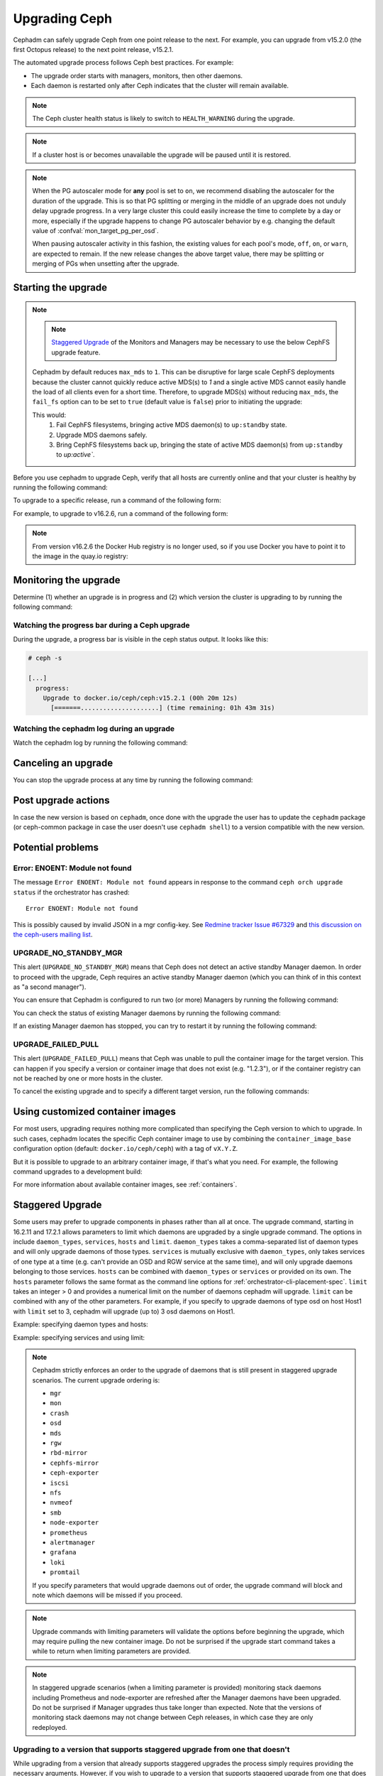 ==============
Upgrading Ceph
==============

Cephadm can safely upgrade Ceph from one point release to the next.  For
example, you can upgrade from v15.2.0 (the first Octopus release) to the next
point release, v15.2.1.

The automated upgrade process follows Ceph best practices.  For example:

* The upgrade order starts with managers, monitors, then other daemons.
* Each daemon is restarted only after Ceph indicates that the cluster
  will remain available.

.. note::

   The Ceph cluster health status is likely to switch to
   ``HEALTH_WARNING`` during the upgrade.

.. note:: 

   If a cluster host is or becomes unavailable the upgrade will be paused
   until it is restored.

.. note::

   When the PG autoscaler mode for **any** pool is set to ``on``, we recommend
   disabling the autoscaler for the duration of the upgrade.  This is so that
   PG splitting or merging in the middle of an upgrade does not unduly delay
   upgrade progress.  In a very large cluster this could easily increase the
   time to complete by a day or more, especially if the upgrade happens to
   change PG autoscaler behavior by e.g. changing the default value
   of :confval:`mon_target_pg_per_osd`.

   .. prompt:: bash #

     ceph osd pool set noautoscale
     # Perform the upgrade
     ceph osd pool unset noautoscale
   
   When pausing autoscaler activity in this fashion, the existing values for
   each pool's mode, ``off``, ``on``, or ``warn``, are expected to remain.
   If the new release changes the above target value, there may be splitting
   or merging of PGs when unsetting after the upgrade.


Starting the upgrade
====================

.. note::
   .. note::
      `Staggered Upgrade`_ of the Monitors and Managers may be necessary to use
      the below CephFS upgrade feature.

   Cephadm by default reduces ``max_mds`` to ``1``. This can be disruptive for large
   scale CephFS deployments because the cluster cannot quickly reduce active MDS(s)
   to `1` and a single active MDS cannot easily handle the load of all clients
   even for a short time. Therefore, to upgrade MDS(s) without reducing ``max_mds``,
   the ``fail_fs`` option can to be set to ``true`` (default value is ``false``) prior
   to initiating the upgrade:

   .. prompt:: bash #

      ceph config set mgr mgr/orchestrator/fail_fs true

   This would:
               #. Fail CephFS filesystems, bringing active MDS daemon(s) to
                  ``up:standby`` state.

               #. Upgrade MDS daemons safely.

               #. Bring CephFS filesystems back up, bringing the state of active
                  MDS daemon(s) from ``up:standby`` to `up:active``.

Before you use cephadm to upgrade Ceph, verify that all hosts are currently online and that your cluster is healthy by running the following command:

.. prompt:: bash #

   ceph -s

To upgrade to a specific release, run a command of the following form:

.. prompt:: bash #

  ceph orch upgrade start --ceph-version <version>

For example, to upgrade to v16.2.6, run a command of the following form:

.. prompt:: bash #

  ceph orch upgrade start --ceph-version 16.2.6

.. note::

    From version v16.2.6 the Docker Hub registry is no longer used, so if you use Docker you have to point it to the image in the quay.io registry:

.. prompt:: bash #

  ceph orch upgrade start --image quay.io/ceph/ceph:v16.2.6


Monitoring the upgrade
======================

Determine (1) whether an upgrade is in progress and (2) which version the
cluster is upgrading to by running the following command:

.. prompt:: bash #

  ceph orch upgrade status

Watching the progress bar during a Ceph upgrade
-----------------------------------------------

During the upgrade, a progress bar is visible in the ceph status output. It
looks like this:

.. code-block:: console

  # ceph -s

  [...]
    progress:
      Upgrade to docker.io/ceph/ceph:v15.2.1 (00h 20m 12s)
        [=======.....................] (time remaining: 01h 43m 31s)

Watching the cephadm log during an upgrade
------------------------------------------

Watch the cephadm log by running the following command:

.. prompt:: bash #

  ceph -W cephadm


Canceling an upgrade
====================

You can stop the upgrade process at any time by running the following command:

.. prompt:: bash #

  ceph orch upgrade stop

Post upgrade actions
====================

In case the new version is based on ``cephadm``, once done with the upgrade the user
has to update the ``cephadm`` package (or ceph-common package in case the user
doesn't use ``cephadm shell``) to a version compatible with the new version.

Potential problems
==================


Error: ENOENT: Module not found
-------------------------------

The message ``Error ENOENT: Module not found`` appears in response to the command ``ceph orch upgrade status`` if the orchestrator has crashed:

.. prompt:: bash #

   ceph orch upgrade status

::

   Error ENOENT: Module not found

This is possibly caused by invalid JSON in a mgr config-key.
See `Redmine tracker Issue #67329 <https://tracker.ceph.com/issues/67329>`_
and `this discussion on the ceph-users mailing list <https://www.spinics.net/lists/ceph-users/msg83667.html>`_.

UPGRADE_NO_STANDBY_MGR
----------------------

This alert (``UPGRADE_NO_STANDBY_MGR``) means that Ceph does not detect an
active standby Manager daemon. In order to proceed with the upgrade, Ceph
requires an active standby Manager daemon (which you can think of in this
context as "a second manager").

You can ensure that Cephadm is configured to run two (or more) Managers by
running the following command:

.. prompt:: bash #

  ceph orch apply mgr 2  # or more

You can check the status of existing Manager daemons by running the following
command:

.. prompt:: bash #

  ceph orch ps --daemon-type mgr

If an existing Manager daemon has stopped, you can try to restart it by running the
following command: 

.. prompt:: bash #

  ceph orch daemon restart <name>

UPGRADE_FAILED_PULL
-------------------

This alert (``UPGRADE_FAILED_PULL``) means that Ceph was unable to pull the
container image for the target version. This can happen if you specify a
version or container image that does not exist (e.g. "1.2.3"), or if the
container registry can not be reached by one or more hosts in the cluster.

To cancel the existing upgrade and to specify a different target version, run
the following commands: 

.. prompt:: bash #

  ceph orch upgrade stop
  ceph orch upgrade start --ceph-version <version>


Using customized container images
=================================

For most users, upgrading requires nothing more complicated than specifying the
Ceph version to which to upgrade.  In such cases, cephadm locates the specific
Ceph container image to use by combining the ``container_image_base``
configuration option (default: ``docker.io/ceph/ceph``) with a tag of
``vX.Y.Z``.

But it is possible to upgrade to an arbitrary container image, if that's what
you need. For example, the following command upgrades to a development build:

.. prompt:: bash #

  ceph orch upgrade start --image quay.ceph.io/ceph-ci/ceph:recent-git-branch-name

For more information about available container images, see :ref:`containers`.

Staggered Upgrade
=================

Some users may prefer to upgrade components in phases rather than all at once.
The upgrade command, starting in 16.2.11 and 17.2.1 allows parameters
to limit which daemons are upgraded by a single upgrade command. The options in
include ``daemon_types``, ``services``, ``hosts`` and ``limit``. ``daemon_types``
takes a comma-separated list of daemon types and will only upgrade daemons of those
types. ``services`` is mutually exclusive with ``daemon_types``, only takes services
of one type at a time (e.g. can't provide an OSD and RGW service at the same time), and
will only upgrade daemons belonging to those services. ``hosts`` can be combined
with ``daemon_types`` or ``services`` or provided on its own. The ``hosts`` parameter
follows the same format as the command line options for :ref:`orchestrator-cli-placement-spec`.
``limit`` takes an integer > 0 and provides a numerical limit on the number of
daemons cephadm will upgrade. ``limit`` can be combined with any of the other
parameters. For example, if you specify to upgrade daemons of type osd on host
Host1 with ``limit`` set to 3, cephadm will upgrade (up to) 3 osd daemons on
Host1.

Example: specifying daemon types and hosts:

.. prompt:: bash #

  ceph orch upgrade start --image <image-name> --daemon-types mgr,mon --hosts host1,host2

Example: specifying services and using limit:

.. prompt:: bash #

  ceph orch upgrade start --image <image-name> --services rgw.example1,rgw.example2 --limit 2

.. note::

   Cephadm strictly enforces an order to the upgrade of daemons that is still present
   in staggered upgrade scenarios. The current upgrade ordering is:

   * ``mgr``
   * ``mon``
   * ``crash``
   * ``osd``
   * ``mds``
   * ``rgw``
   * ``rbd-mirror``
   * ``cephfs-mirror``
   * ``ceph-exporter``
   * ``iscsi``
   * ``nfs``
   * ``nvmeof``
   * ``smb``
   * ``node-exporter``
   * ``prometheus``
   * ``alertmanager``
   * ``grafana``
   * ``loki``
   * ``promtail``

   If you specify parameters that would upgrade daemons out of order, the upgrade
   command will block and note which daemons will be missed if you proceed.

.. note::

  Upgrade commands with limiting parameters will validate the options before beginning the
  upgrade, which may require pulling the new container image. Do not be surprised
  if the upgrade start command takes a while to return when limiting parameters are provided.

.. note::

   In staggered upgrade scenarios (when a limiting parameter is provided) monitoring
   stack daemons including Prometheus and node-exporter are refreshed after the Manager
   daemons have been upgraded. Do not be surprised if Manager upgrades thus take longer
   than expected. Note that the versions of monitoring stack daemons may not change between
   Ceph releases, in which case they are only redeployed.

Upgrading to a version that supports staggered upgrade from one that doesn't
----------------------------------------------------------------------------

While upgrading from a version that already supports staggered upgrades the process
simply requires providing the necessary arguments. However, if you wish to upgrade
to a version that supports staggered upgrade from one that does not, there is a
workaround. It requires first manually upgrading the Manager daemons and then passing
the limiting parameters as usual.

.. warning::
  Make sure you have multiple running mgr daemons before attempting this procedure.

To start with, determine which Manager is your active one and which are standby. This
can be done in a variety of ways such as looking at the ``ceph -s`` output. Then,
manually upgrade each standby mgr daemon with:

.. prompt:: bash #

  ceph orch daemon redeploy mgr.example1.abcdef --image <new-image-name>

.. note::

   If you are on a very early version of cephadm (early Octopus) the ``orch daemon redeploy``
   command may not have the ``--image`` flag. In that case, you must manually set the
   Manager container image ``ceph config set mgr container_image <new-image-name>`` and then
   redeploy the Manager ``ceph orch daemon redeploy mgr.example1.abcdef``

At this point, a Manager fail over should allow us to have the active Manager be one
running the new version.

.. prompt:: bash #

  ceph mgr fail

Verify the active Manager is now one running the new version. To complete the Manager
upgrading:

.. prompt:: bash #

  ceph orch upgrade start --image <new-image-name> --daemon-types mgr

You should now have all your Manager daemons on the new version and be able to
specify the limiting parameters for the rest of the upgrade.


Updating a non-Ceph image service with custom image
====================================================

To update a non-Ceph image service, run a command of the following form:

.. prompt:: bash #

  ceph orch update service <service_type> <image>

For example:

.. prompt:: bash #

  ceph orch update service prometheus quay.io/prometheus/prometheus:v2.55.1
